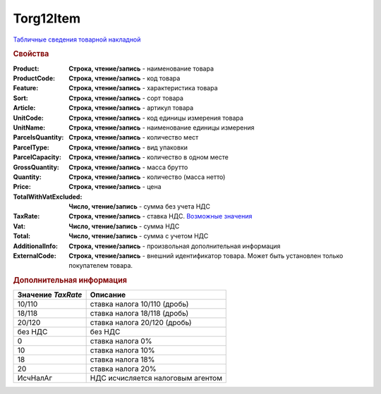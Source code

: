 Torg12Item
==========

`Табличные сведения товарной накладной <https://normativ.kontur.ru/document?moduleId=1&documentId=261859&rangeId=233861>`_

.. rubric:: Свойства

:Product:
  **Строка, чтение/запись** - наименование товара

:ProductCode:
  **Строка, чтение/запись** - код товара

:Feature:
  **Строка, чтение/запись** - характеристика товара

:Sort:
  **Строка, чтение/запись** - сорт товара

:Article:
  **Строка, чтение/запись** - артикул товара

:UnitCode:
  **Строка, чтение/запись** - код единицы измерения товара

:UnitName:
  **Строка, чтение/запись** - наименование единицы измерения

:ParcelsQuantity:
  **Строка, чтение/запись** - количество мест

:ParcelType:
  **Строка, чтение/запись** - вид упаковки

:ParcelCapacity:
  **Строка, чтение/запись** - количество в одном месте

:GrossQuantity:
  **Строка, чтение/запись** - масса брутто

:Quantity:
  **Строка, чтение/запись** - количество (масса нетто)

:Price:
  **Строка, чтение/запись** - цена

:TotalWithVatExcluded:
  **Число, чтение/запись** - сумма без учета НДС

:TaxRate:
  **Строка, чтение/запись** - ставка НДС. |Torg12Item-TaxRate|_

:Vat:
  **Число, чтение/запись** - сумма НДС

:Total:
  **Число, чтение/запись** - сумма с учетом НДС

:AdditionalInfo:
  **Строка, чтение/запись** - произвольная дополнительная информация

:ExternalCode:
  **Строка, чтение/запись** - внешний идентификатор товара. Может быть установлен только покупателем товара.


.. rubric:: Дополнительная информация

.. |Torg12Item-TaxRate| replace:: Возможные значения
.. _Torg12Item-TaxRate:

================== =================================
Значение *TaxRate* Описание
================== =================================
10/110             ставка налога 10/110 (дробь)
18/118             ставка налога 18/118 (дробь)
20/120             ставка налога 20/120 (дробь)
без НДС            без НДС
0                  ставка налога 0%
10                 ставка налога 10%
18                 ставка налога 18%
20                 ставка налога 20%
ИсчНалАг           НДС исчисляется налоговым агентом
================== =================================
